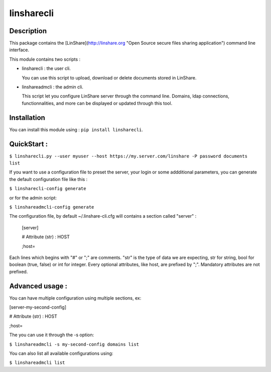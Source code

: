 linsharecli
============

Description
-----------

This package contains the [LinShare](http://linshare.org "Open Source secure
files sharing application") command line interface.

This module contains two scripts :

* linsharecli : the user cli.

  You can use this script to upload, download or delete documents stored in
  LinShare. 

* linshareadmcli : the admin cli.

  This script let you configure LinShare server through the command line.
  Domains, ldap connections, functionnalities, and more can be displayed or
  updated through this tool.

Installation
------------

You can install this module using : ``pip install linsharecli``.


QuickStart :
------------

``$ linsharecli.py --user myuser --host https://my.server.com/linshare -P password documents list``

If you want to use a configuration file to preset the server, your login or some
addditional parameters, you can generate the default configuration file like
this :

``$ linsharecli-config generate``

or for the admin script:

``$ linshareadmcli-config generate``


The configuration file, by default ~/.linshare-cli.cfg will  contains a section
called "server" :

 [server]

 # Attribute (str) : HOST

 ;host=



Each lines which begins with "#" or ";" are comments.
"str" is the type of data we are expecting, str for string, bool for boolean (true, false) or int for integer.
Every optional attributes, like host, are prefixed by ";".
Mandatory attributes are not prefixed.


Advanced usage :
----------------

You can have multiple configuration using multiple sections, ex:


[server-my-second-config]

# Attribute (str) : HOST

;host=


The you can use it through the -s option:

``$ linshareadmcli -s my-second-config domains list``

You can also list all available configurations using:

``$ linshareadmcli list``


